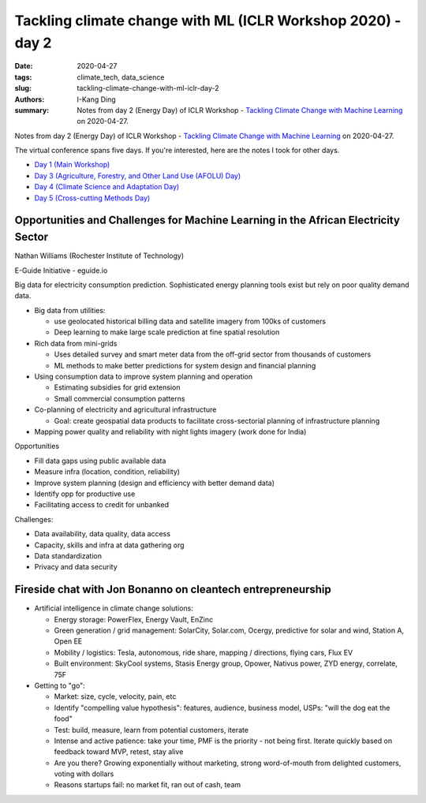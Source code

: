 Tackling climate change with ML (ICLR Workshop 2020) - day 2
############################################################

:date: 2020-04-27
:tags: climate_tech, data_science
:slug: tackling-climate-change-with-ml-iclr-day-2
:authors: I-Kang Ding
:summary: Notes from day 2 (Energy Day) of ICLR Workshop - `Tackling Climate Change with Machine Learning <https://www.climatechange.ai/ICLR2020_workshop#schedule>`__ on 2020-04-27.

.. image:: https://iclr.cc/static/admin/img/ICLR-logo.png
    :align: center
    :alt: iclr-conference-logo


Notes from day 2 (Energy Day) of ICLR Workshop - `Tackling Climate Change with Machine Learning <https://www.climatechange.ai/ICLR2020_workshop#schedule>`__ on 2020-04-27.

The virtual conference spans five days. If you're interested, here are the notes I took for other days.

* `Day 1 (Main Workshop) <{filename}../climate_tech/2020-04-26_tackling_climate_change_with_ml_iclr_day_1.rst>`_
* `Day 3 (Agriculture, Forestry, and Other Land Use (AFOLU) Day) <{filename}../climate_tech/2020-04-28_tackling_climate_change_with_ml_iclr_day_3.rst>`_
* `Day 4 (Climate Science and Adaptation Day) <{filename}../climate_tech/2020-04-29_tackling_climate_change_with_ml_iclr_day_4.rst>`_
* `Day 5 (Cross-cutting Methods Day) <{filename}../climate_tech/2020-04-30_tackling_climate_change_with_ml_iclr_day_5.rst>`_


Opportunities and Challenges for Machine Learning in the African Electricity Sector
-----------------------------------------------------------------------------------

Nathan Williams (Rochester Institute of Technology)

E-Guide Initiative - eguide.io

Big data for electricity consumption prediction. Sophisticated energy planning tools exist but rely on poor quality demand data.

* Big data from utilities:

  * use geolocated historical billing data and satellite imagery from 100ks of customers
  * Deep learning to make large scale prediction at fine spatial resolution

* Rich data from mini-grids

  * Uses detailed survey and smart meter data from the off-grid sector from thousands of customers
  * ML methods to make better predictions for system design and financial planning

* Using consumption data to improve system planning and operation

  * Estimating subsidies for grid extension
  * Small commercial consumption patterns

* Co-planning of electricity and agricultural infrastructure

  * Goal: create geospatial data products to facilitate cross-sectorial planning of infrastructure planning

* Mapping power quality and reliability with night lights imagery (work done for India)


Opportunities

* Fill data gaps using public available data
* Measure infra (location, condition, reliability)
* Improve system planning (design and efficiency with better demand data)
* Identify opp for productive use
* Facilitating access to credit for unbanked

Challenges:

* Data availability, data quality, data access
* Capacity, skills and infra at data gathering org
* Data standardization
* Privacy and data security


Fireside chat with Jon Bonanno on cleantech entrepreneurship
------------------------------------------------------------

* Artificial intelligence in climate change solutions:

  * Energy storage: PowerFlex, Energy Vault, EnZinc
  * Green generation / grid management: SolarCity, Solar.com, Ocergy, predictive for solar and wind, Station A, Open EE
  * Mobility / logistics: Tesla, autonomous, ride share, mapping / directions, flying cars, Flux EV
  * Built environment: SkyCool systems, Stasis Energy group, Opower, Nativus power, ZYD energy, correlate, 75F

* Getting to "go":

  * Market: size, cycle, velocity, pain, etc
  * Identify "compelling value hypothesis": features, audience, business model, USPs: "will the dog eat the food"
  * Test: build, measure, learn from potential customers, iterate
  * Intense and active patience: take your time, PMF is the priority - not being first. Iterate quickly based on feedback toward MVP, retest, stay alive
  * Are you there? Growing exponentially without marketing, strong word-of-mouth from delighted customers, voting with dollars
  * Reasons startups fail: no market fit, ran out of cash, team
